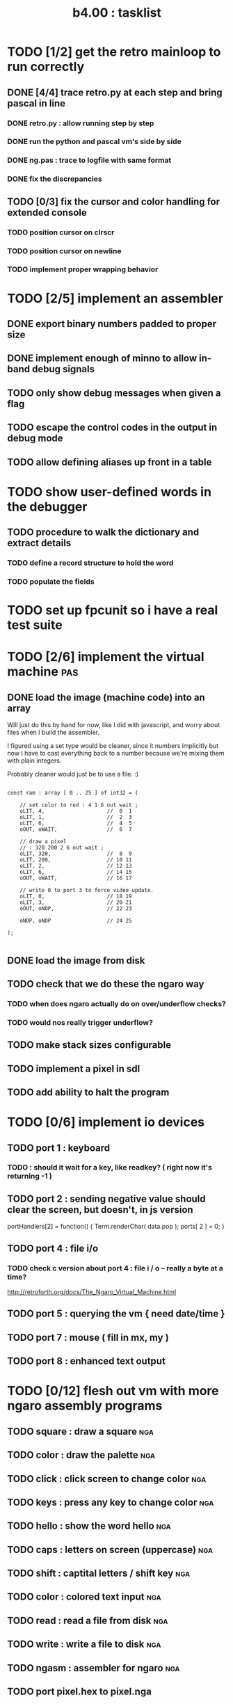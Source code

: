 #+TITLE: b4.00 : tasklist

* TODO [1/2] get the retro mainloop to run correctly
** DONE [4/4] trace retro.py at each step and bring pascal in line
*** DONE retro.py : allow running step by step
*** DONE run the python and pascal vm's side by side
*** DONE ng.pas : trace to logfile with same format
*** DONE fix the discrepancies
** TODO [0/3] fix the cursor and color handling for extended console
*** TODO position cursor on clrscr
*** TODO position cursor on newline
*** TODO implement proper wrapping behavior
* TODO [2/5] implement an assembler
** DONE export binary numbers padded to proper size
** DONE implement enough of minno to allow in-band debug signals
** TODO only show debug messages when given a flag
** TODO escape the control codes in the output in debug mode
** TODO allow defining aliases up front in a table
* TODO show user-defined words in the debugger
** TODO procedure to walk the dictionary and extract details
*** COMMENT Crc said that positon 2 in the image is the pointer to "last" 
(the address of the last defined word, from which you can follow the links back to get the others.)

See file:~/vrx/doc/Commentary.txt 
and file:~/vrx/examples/autopsy.rx
# ( ~/vrx is just my retroforth working copy )

*** TODO define a record structure to hold the word
*** TODO populate the fields

* TODO set up fpcunit so i have a real test suite
* TODO [2/6] implement the virtual machine                              :pas:
** DONE load the image (machine code) into an array

Will just do this by hand for now, like I did with javascript, and worry about files when I build the assembler.

I figured using a set type would be cleaner, since it numbers implicitly but now I have to cast everything back to a number because we're mixing them with plain integers.

Probably cleaner would just be to use a file. :)

#+name: machine-code
#+begin_src delphi
  
  const ram : array [ 0 .. 25 ] of int32 = (
  
      // set color to red : 4 1 6 out wait ; 
      oLIT, 4,                    //  0  1
      oLIT, 1,                    //  2  3
      oLIT, 6,                    //  4  5
      oOUT, oWAIT,                //  6  7
            
      // draw a pixel
      // : 320 200 2 6 out wait ;
      oLIT, 320,                  //  8  9
      oLIT, 200,                  // 10 11
      oLIT, 2,                    // 12 13
      oLIT, 6,                    // 14 15
      oOUT, oWAIT,                // 16 17
  
      // write 0 to port 3 to force video update. 
      oLIT, 0,                    // 18 19
      oLIT, 3,                    // 20 21
      oOUT, oNOP,                 // 22 23
  
      oNOP, oNOP                  // 24 25
  
  );
  
#+end_src
** DONE load the image from disk
** TODO check that we do these the ngaro way
*** TODO when does ngaro actually do on over/underflow checks?
*** TODO would nos really trigger underflow?
** TODO make stack sizes configurable
** TODO implement a pixel in sdl
** TODO add ability to halt the program
* TODO [0/6] implement io devices
** TODO port 1 : keyboard
*** TODO : should it wait for a key, like readkey? ( right now it's returning -1 )
** TODO port 2 : sending negative value should clear the screen, but doesn't, in js version
portHandlers[2] = function()
{
  Term.renderChar( data.pop );
  ports[ 2 ] = 0;
}
** TODO port 4 : file i/o
*** TODO check c version about port 4 : file i / o -- really a byte at a time?
  http://retroforth.org/docs/The_Ngaro_Virtual_Machine.html
** TODO port 5 : querying the vm { need date/time }
** TODO port 7 : mouse ( fill in mx, my )
** TODO port 8 : enhanced text output
* TODO [0/12] flesh out vm with more ngaro assembly programs
** TODO square : draw a square                                         :nga:
** TODO color  : draw the palette                                      :nga:
** TODO click  : click screen to change color                          :nga:
** TODO keys   : press any key to change color                         :nga:
** TODO hello  : show the word hello                                   :nga:
** TODO caps   : letters on screen (uppercase)                         :nga:
** TODO shift  : captital letters / shift key                          :nga:
** TODO color  : colored text input                                    :nga:
** TODO read   : read a file from disk                                 :nga:
** TODO write  : write a file to disk                                  :nga:
** TODO ngasm  : assembler for ngaro                                   :nga:
** TODO port pixel.hex to pixel.nga
*** NOTE Just use the syntax retro gives when you type =see=
#+begin_example
Retro 11.0 (1309798464)

ok  see ok 
1423 nop   
1424 nop   
1425 lit   4
1427 @     
1428 call  167
1429 0;    
1430 drop  
1431 call  421
1432 lit   54
1434 call  443
1435 ;     

ok  

#+end_example

